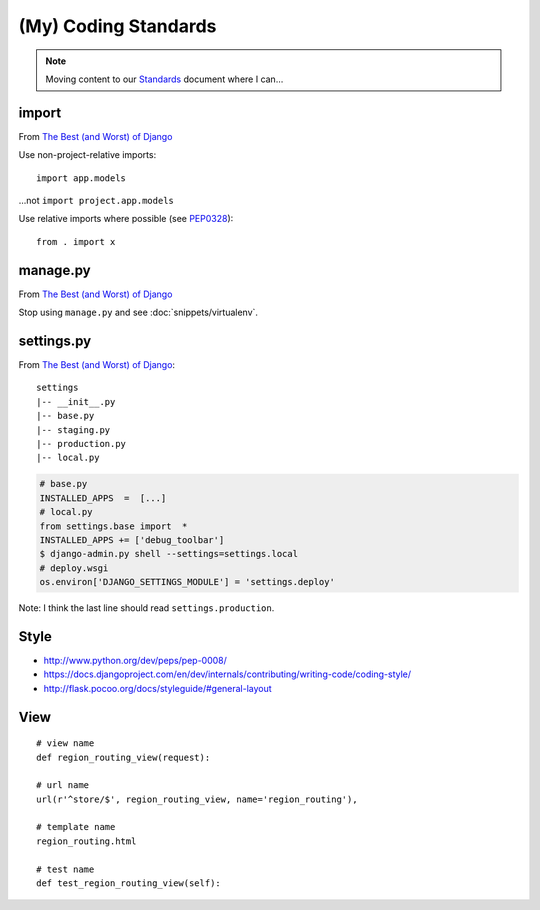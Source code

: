 (My) Coding Standards
*********************

.. highlight:: python

.. note:: Moving content to our Standards_ document where I can...

import
======

From `The Best (and Worst) of Django`_

Use non-project-relative imports::

  import app.models

...not ``import project.app.models``

Use relative imports where possible (see PEP0328_)::

  from . import x

manage.py
=========

From `The Best (and Worst) of Django`_

Stop using ``manage.py`` and see :doc:`snippets/virtualenv`.

settings.py
===========

From `The Best (and Worst) of Django`_::

  settings
  |-- __init__.py
  |-- base.py
  |-- staging.py
  |-- production.py
  |-- local.py

.. code-block:: python

  # base.py
  INSTALLED_APPS  =  [...]
  # local.py
  from settings.base import  *
  INSTALLED_APPS += ['debug_toolbar']
  $ django-admin.py shell --settings=settings.local
  # deploy.wsgi
  os.environ['DJANGO_SETTINGS_MODULE'] = 'settings.deploy'

Note: I think the last line should read ``settings.production``.

Style
=====

- http://www.python.org/dev/peps/pep-0008/
- https://docs.djangoproject.com/en/dev/internals/contributing/writing-code/coding-style/
- http://flask.pocoo.org/docs/styleguide/#general-layout

View
====

::

  # view name
  def region_routing_view(request):

  # url name
  url(r'^store/$', region_routing_view, name='region_routing'),

  # template name
  region_routing.html

  # test name
  def test_region_routing_view(self):


.. _`Coding Conventions`: http://readthedocs.org/docs/django-party-pack/en/latest/conventions.html#using-the-url-function
.. _`The Best (and Worst) of Django`: http://www.slideshare.net/jacobian/the-best-and-worst-of-django
.. _PEP0328: http://www.python.org/dev/peps/pep-0328/
.. _Standards: https://www.pkimber.net/open/standards.html
